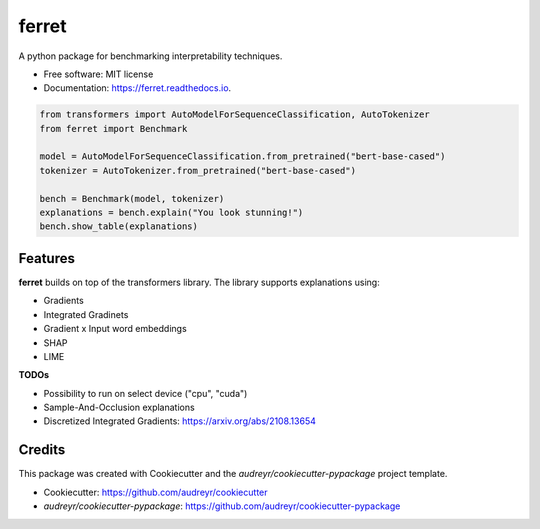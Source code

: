 ferret
========

|pypi badge| |docs badge|

.. |pypi badge| image:: https://img.shields.io/pypi/v/ferret.svg
    :target: https://pypi.python.org/pypi/nlxplain
    :alt: Latest PyPI version

.. |Docs Badge| image:: https://readthedocs.org/projects/nlxplain/badge/?version=latest
    :alt: Documentation Status
    :scale: 100%
    :target: https://nlxplain.readthedocs.io/en/latest/?version=latest

A python package for benchmarking interpretability techniques.

* Free software: MIT license
* Documentation: https://ferret.readthedocs.io.

.. code-block:: python

    from transformers import AutoModelForSequenceClassification, AutoTokenizer
    from ferret import Benchmark

    model = AutoModelForSequenceClassification.from_pretrained("bert-base-cased")
    tokenizer = AutoTokenizer.from_pretrained("bert-base-cased")

    bench = Benchmark(model, tokenizer)
    explanations = bench.explain("You look stunning!")
    bench.show_table(explanations)


Features
--------

**ferret** builds on top of the transformers library. The library supports explanations using:

* Gradients
* Integrated Gradinets
* Gradient x Input word embeddings
* SHAP
* LIME


**TODOs**

* Possibility to run on select device ("cpu", "cuda")
* Sample-And-Occlusion explanations
* Discretized Integrated Gradients: https://arxiv.org/abs/2108.13654

Credits
-------

This package was created with Cookiecutter and the *audreyr/cookiecutter-pypackage* project template.

- Cookiecutter: https://github.com/audreyr/cookiecutter
- `audreyr/cookiecutter-pypackage`: https://github.com/audreyr/cookiecutter-pypackage
